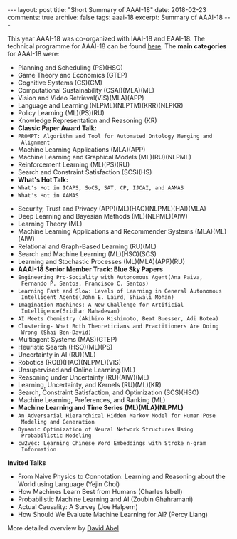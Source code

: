 #+STARTUP: showall indent
#+STARTUP: hidestars
#+BEGIN_HTML
---
layout: post
title: "Short Summary of AAAI-18"
date: 2018-02-23
comments: true
archive: false
tags: aaai-18
excerpt: Summary of AAAI-18
---
#+END_HTML

This year AAAI-18 was co-organized with IAAI-18 and EAAI-18. The
technical programme for AAAI-18 can be found [[https://aaai.org/Conferences/AAAI-18/aaai-18-technical-program/][here]]. The *main
categories* for AAAI-18 were:

-  Planning and Scheduling (PS)(HSO)
-  Game Theory and Economics  (GTEP)
-  Cognitive Systems (CS)(CM)
-  Computational Sustainability (CSAI)(MLA)(ML)
-  Vision and Video Retrieval(VIS)(MLA)(APP)
-  Language and Learning (NLPML)(NLPTM)(KRR)(NLPKR)
-  Policy Learning (ML)(PS)(RU)
-  Knowledge Representation and Reasoning (KR)
-  *Classic Paper Award Talk:*
-  ~PROMPT: Algorithm and Tool for Automated Ontology Merging and
  Alignment~
-  Machine Learning Applications (MLA)(APP)
-  Machine Learning and Graphical Models (ML)(RU)(NLPML)
-  Reinforcement  Learning  (ML)(PS)(RU)
-  Search and Constraint Satisfaction (SCS)(HS)
-  *What's  Hot  Talk:*
- ~What's Hot in ICAPS, SoCS, SAT, CP, IJCAI, and AAMAS~
- ~What's Hot in AAMAS~
[[../../../assets/images/notes/aamas/1.jpg]]
[[../../../assets/images/notes/aamas/2.jpg]]
[[../../../assets/images/notes/aamas/3.jpg]]
[[../../../assets/images/notes/aamas/4.jpg]]
[[../../../assets/images/notes/aamas/5.jpg]]
[[../../../assets/images/notes/aamas/6.jpg]]
-  Security, Trust and Privacy (APP)(ML)(HAC)(NLPML)(HAI)(MLA)
-  Deep Learning and Bayesian Methods (ML)(NLPML)(AIW)
-  Learning Theory (ML)
-  Machine Learning Applications and Recommender Systems (MLA)(ML)(AIW)
-  Relational and Graph-­Based Learning  (RU)(ML)
-  Search and Machine Learning (ML)(HSO)(SCS)
-  Learning and Stochastic Processes (ML)(MLA)(APP)(RU)
-  *AAAI-­18 Senior Member Track: Blue Sky Papers*
- ~Engineering Pro-­Sociality with Autonomous Agent(Ana Paiva,
  Fernando P. Santos, Francisco C. Santos)~
- ~Learning Fast and Slow: Levels of Learning in General Autonomous
  Intelligent Agents(John E. Laird, Shiwali Mohan)~
- ~Imagination Machines: A New Challenge for Artificial
  Intelligence(Sridhar Mahadevan)~
- ~AI Meets Chemistry (Akihiro Kishimoto, Beat Buesser, Adi Botea)~
- ~Clustering-­ What Both Theoreticians and Practitioners Are Doing
  Wrong (Shai Ben-­David)~
-  Multiagent Systems (MAS)(GTEP)
-  Heuristic Search (HSO)(ML)(PS)
-  Uncertainty in AI  (RU)(ML)
-  Robotics (ROB)(HAC)(NLPML)(VIS)
-  Unsupervised and Online Learning (ML)
-  Reasoning under Uncertainty (RU)(AIW)(ML)
-  Learning, Uncertainty, and Kernels (RU)(ML)(KR)
-  Search, Constraint Satisfaction, and Optimization (SCS)(HSO)
-  Machine Learning, Preferences, and Ranking (ML)
-  *Machine Learning and Time Series (ML)(MLA)(NLPML)*
- ~An Adversarial Hierarchical Hidden Markov Model for Human Pose
  Modeling and Generation~
- ~Dynamic Optimization of Neural Network Structures Using
  Probabilistic Modeling~
- ~cw2vec: Learning Chinese Word Embeddings with Stroke n-­gram
  Information~


*Invited Talks*

- From Naive Physics to Connotation: Learning and Reasoning about the
  World using Language (Yejin Choi)
- How Machines Learn Best from Humans (Charles Isbell)
- Probabilistic Machine Learning and AI (Zoubin Ghahramani)
- Actual Causality: A Survey (Joe Halpern)
- How Should We Evaluate Machine Learning  for AI? (Percy Liang)

More detailed overview by [[https://cs.brown.edu/~dabel/blog/posts/misc/aaai_2018.pdf][David Abel]]
